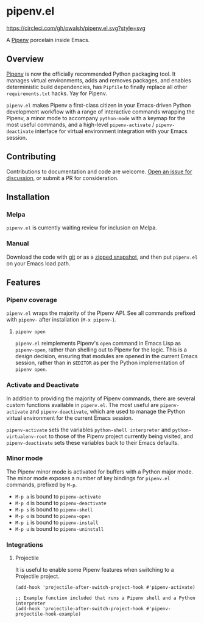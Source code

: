 * pipenv.el

#+ATTR_HTML: :alt CircleCI image :title CircleCI
[[https://circleci.com/gh/pwalsh/pipenv.el][https://circleci.com/gh/pwalsh/pipenv.el.svg?style=svg]]

A [[https://docs.pipenv.org][Pipenv]] porcelain inside Emacs.

** Overview

[[https://docs.pipenv.org][Pipenv]] is now the officially recommended Python packaging tool. It manages virtual environments, adds and removes packages, and enables deterministic build dependencies, has =Pipfile= to finally replace all other =requirements.txt= hacks. Yay for Pipenv.

=pipenv.el= makes Pipenv a first-class citizen in your Emacs-driven Python development workflow with a range of interactive commands wrapping the Pipenv, a minor mode to accompany =python-mode= with a keymap for the most useful commands, and a high-level =pipenv-activate= / =pipenv-deactivate= interface for virtual environment integration with your Emacs session.

** Contributing

Contributions to documentation and code are welcome. [[https://github/com/pwalsh/pipenv.el/issues][Open an issue for discussion]], or submit a PR for consideration.

** Installation

*** Melpa

=pipenv.el= is currently waiting review for inclusion on Melpa.

*** Manual

Download the code with [[https://github.com/pwalsh/pipenv.el.git][git]] or as a [[https://github.com/pwalsh/pipenv.el/archive/master.zip][zipped snapshot]], and then put =pipenv.el= on your Emacs load path.

** Features

*** Pipenv coverage

=pipenv.el= wraps the majority of the Pipenv API. See all commands prefixed with =pipenv-= after installation (=M-x pipenv-=).

**** =pipenv open=

=pipenv.el= reimplements Pipenv's =open= command in Emacs Lisp as =pipenv-open=, rather than shelling out to Pipenv for the logic. This is a design decision, ensuring that modules are opened in the current Emacs session, rather than in =$EDITOR= as per the Python implementation of =pipenv open=.

*** Activate and Deactivate

In addition to providing the majority of Pipenv commands, there are several custom functions available in =pipenv.el=. The most useful are =pipenv-activate= and =pipenv-deactivate=, which are used to manage the Python virtual environment for the current Emacs session.

=pipenv-activate= sets the variables  =python-shell interpreter= and =python-virtualenv-root= to those of the Pipenv project currently being visited, and =pipenv-deactivate= sets these variables back to their Emacs defaults.

*** Minor mode

The Pipenv minor mode is activated for buffers with a Python major mode. The minor mode exposes a number of key bindings for =pipenv.el= commands, prefixed by =M-p=. 

- =M-p a= is bound to =pipenv-activate= 
- =M-p d= is bound to =pipenv-deactivate= 
- =M-p s= is bound to =pipenv-shell= 
- =M-p o= is bound to =pipenv-open= 
- =M-p i= is bound to =pipenv-install= 
- =M-p u= is bound to =pipenv-uninstall= 

*** Integrations

**** Projectile

It is useful to enable some Pipenv features when switching to a Projectile project. 

#+BEGIN_SRC elisp
(add-hook 'projectile-after-switch-project-hook #'pipenv-activate)
#+END_SRC

#+BEGIN_SRC elisp
;; Example function included that runs a Pipenv shell and a Python interpreter
(add-hook 'projectile-after-switch-project-hook #'pipenv-projectile-hook-example)
#+END_SRC
